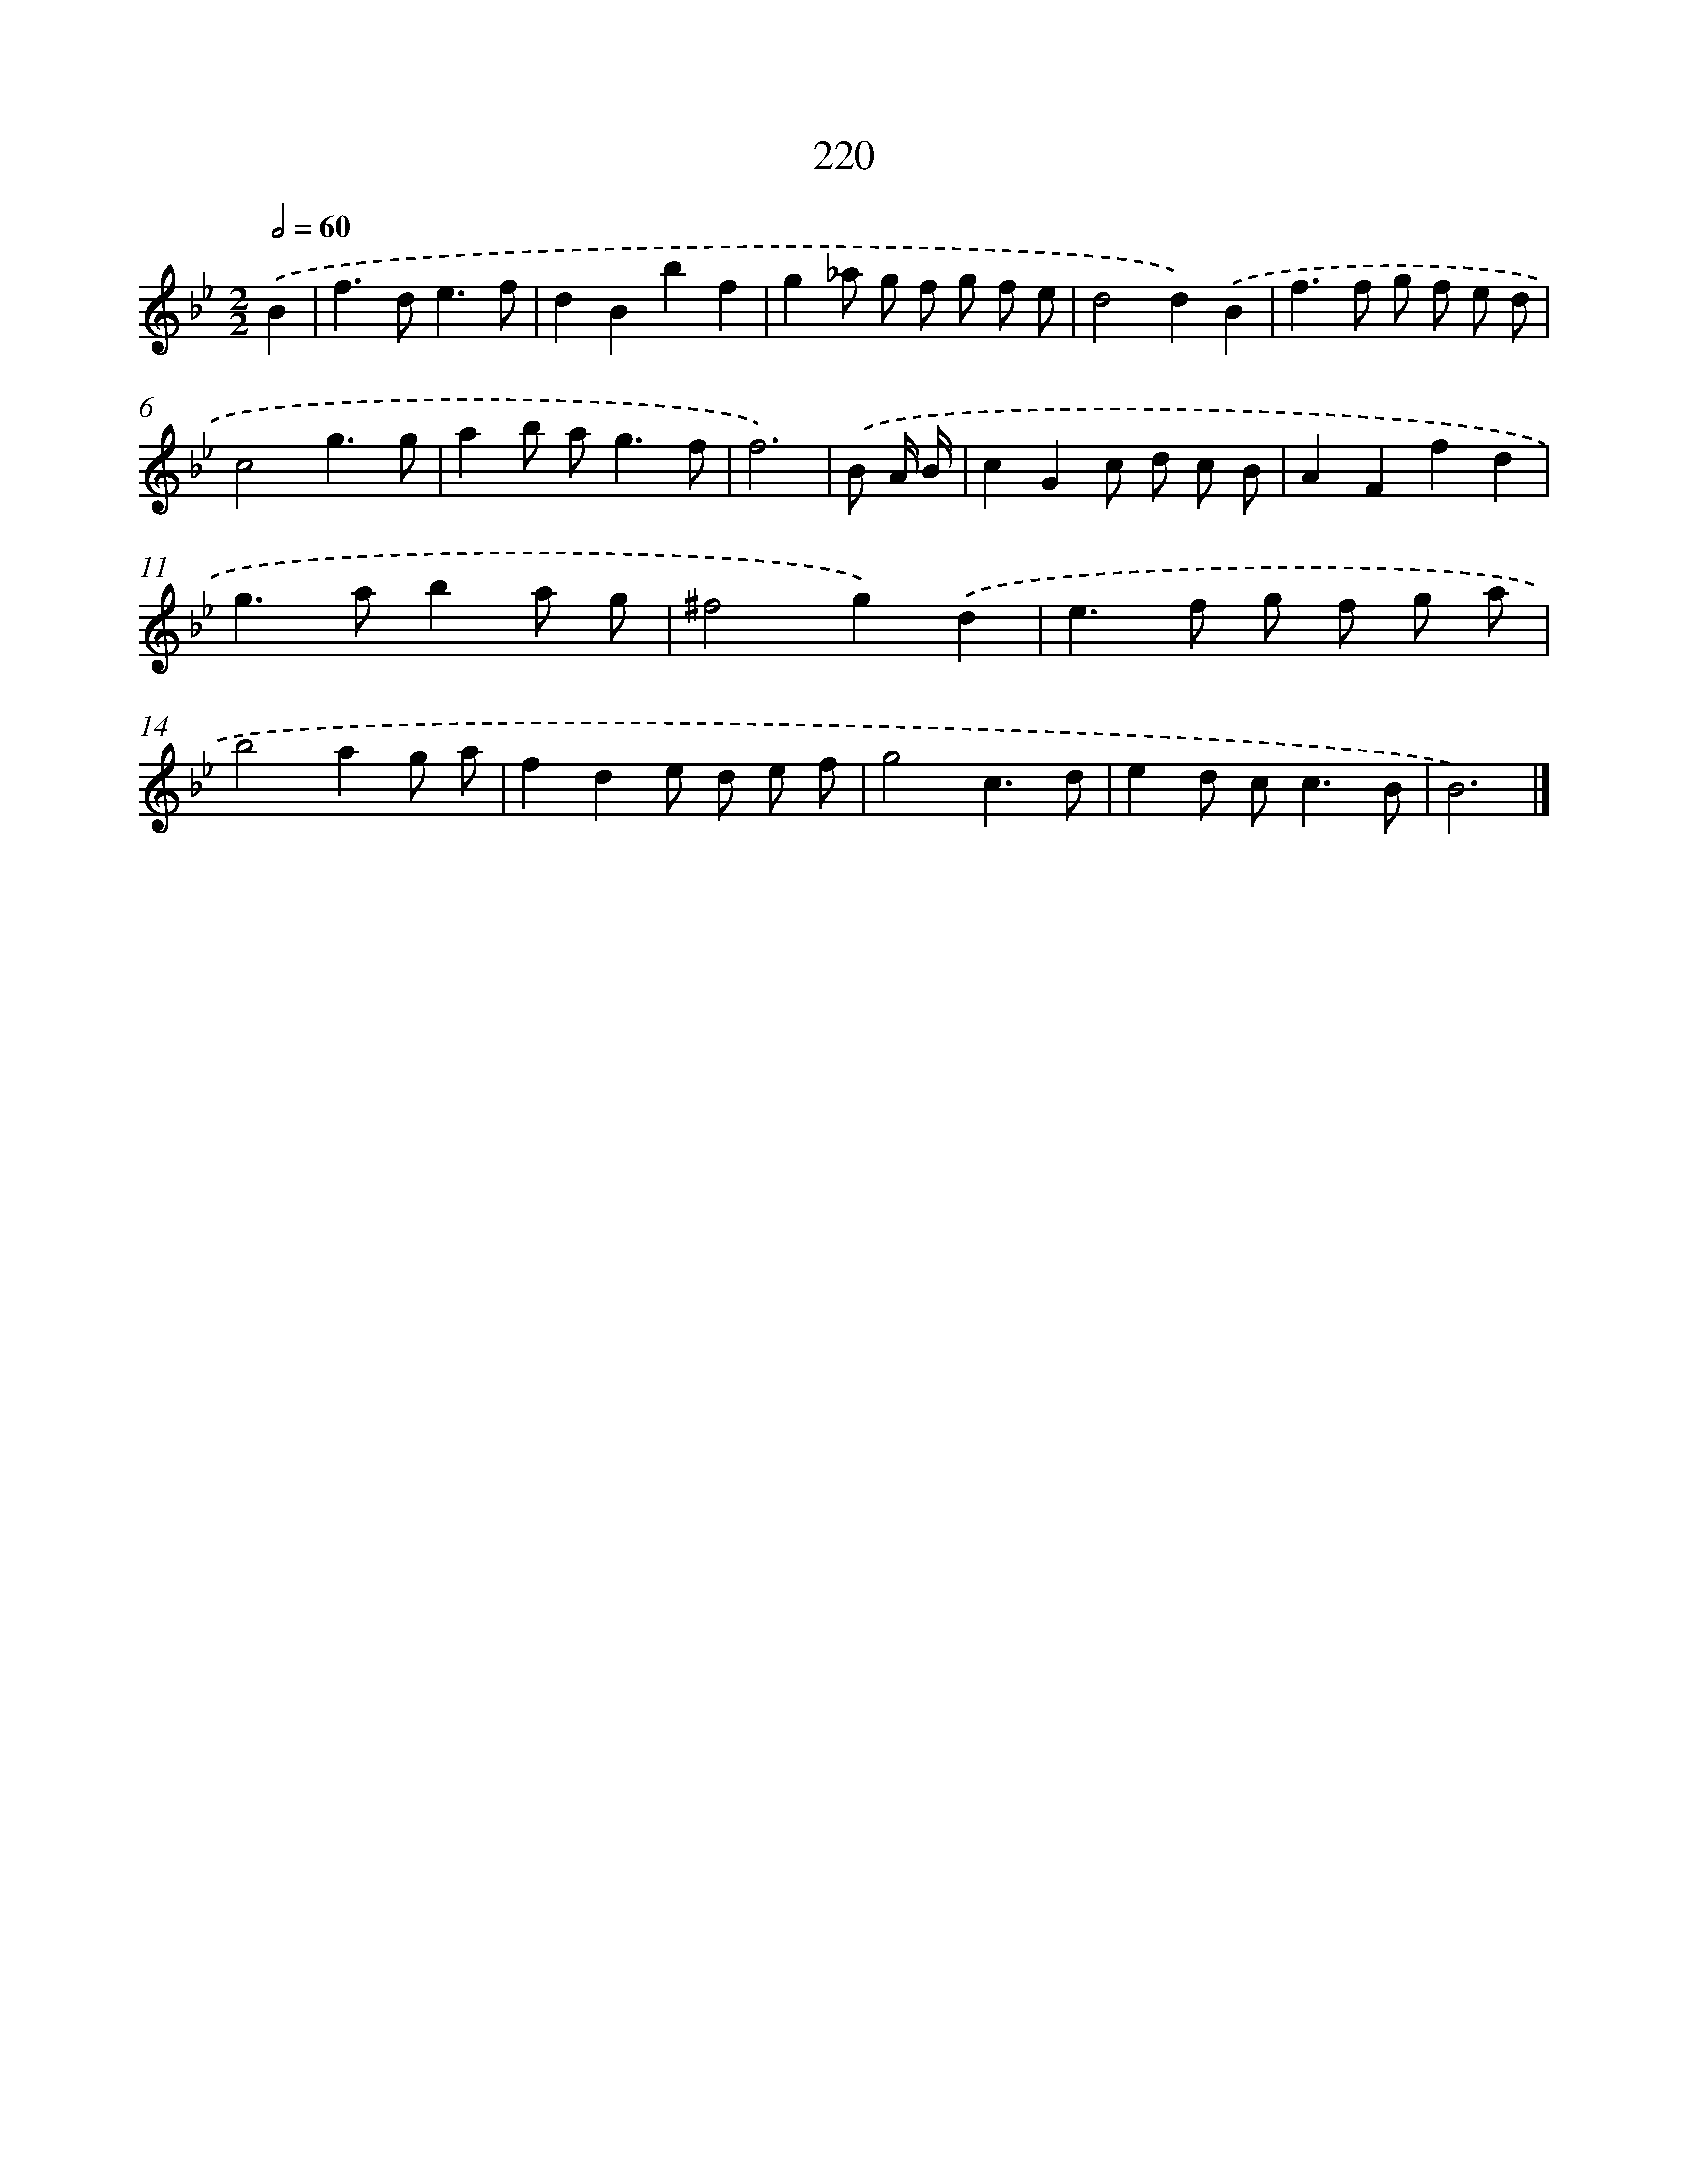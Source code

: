 X: 7907
T: 220
%%abc-version 2.0
%%abcx-abcm2ps-target-version 5.9.1 (29 Sep 2008)
%%abc-creator hum2abc beta
%%abcx-conversion-date 2018/11/01 14:36:42
%%humdrum-veritas 458001962
%%humdrum-veritas-data 803613884
%%continueall 1
%%barnumbers 0
L: 1/8
M: 2/2
Q: 1/2=60
K: Bb clef=treble
.('B2 [I:setbarnb 1]|
f2>d2e3f |
d2B2b2f2 |
g2_a g f g f e |
d4d2).('B2 |
f2>f2 g f e d |
c4g3g |
a2b a2<g2f |
f6) |
.('B A/ B/ [I:setbarnb 9]|
c2G2c d c B |
A2F2f2d2 |
g2>a2b2a g |
^f4g2).('d2 |
e2>f2 g f g a |
b4a2g a |
f2d2e d e f |
g4c3d |
e2d c2<c2B |
B6) |]
